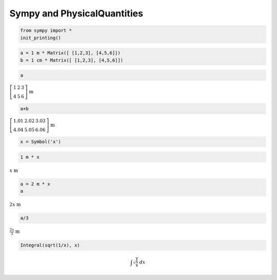 
Sympy and PhysicalQuantities
============================

.. code:: python

    from sympy import *
    init_printing()

.. code:: python

    a = 1 m * Matrix([ [1,2,3], [4,5,6]])
    b = 1 cm * Matrix([ [1,2,3], [4,5,6]])

.. code:: python

    a




:math:`\left[\begin{matrix}1 & 2 & 3\\4 & 5 & 6\end{matrix}\right]`
:math:`\text{m}`



.. code:: python

    a+b




:math:`\left[\begin{matrix}1.01 & 2.02 & 3.03\\4.04 & 5.05 & 6.06\end{matrix}\right]`
:math:`\text{m}`



.. code:: python

    x = Symbol('x')

.. code:: python

    1 m * x




:math:`x` :math:`\text{m}`



.. code:: python

    a = 2 m * x
    a




:math:`2 x` :math:`\text{m}`



.. code:: python

    a/3




:math:`\frac{2 x}{3}` :math:`\text{m}`



.. code:: python

    Integral(sqrt(1/x), x)




.. math:: \int \sqrt{\frac{1}{x}}\, dx



